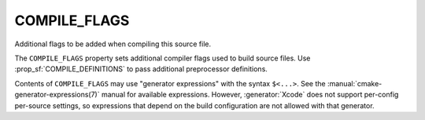 COMPILE_FLAGS
-------------

Additional flags to be added when compiling this source file.

The ``COMPILE_FLAGS`` property sets additional compiler flags used to build
source files.  Use :prop_sf:`COMPILE_DEFINITIONS` to pass additional
preprocessor definitions.

Contents of ``COMPILE_FLAGS`` may use "generator expressions"
with the syntax ``$<...>``.  See the :manual:`cmake-generator-expressions(7)`
manual for available expressions.  However, :generator:`Xcode`
does not support per-config per-source settings, so expressions
that depend on the build configuration are not allowed with that
generator.
